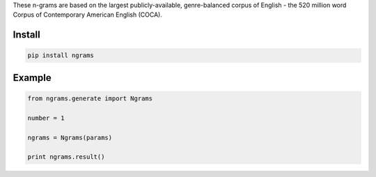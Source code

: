 These n-grams are based on the largest publicly-available, genre-balanced corpus of English - the 520 million word Corpus of Contemporary American English (COCA).

=======
Install
=======

.. code-block:: bash

    pip install ngrams

=======
Example
=======

.. code-block:: python

    from ngrams.generate import Ngrams

    number = 1

    ngrams = Ngrams(params)

    print ngrams.result()
